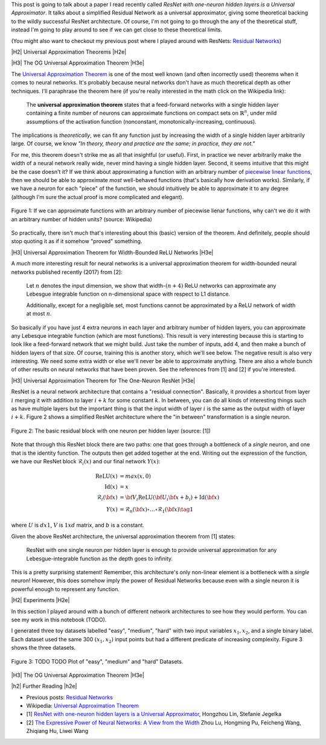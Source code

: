 .. title: Universal ResNet: The One-Neuron Monster
.. slug: universal-resnet-the-one-neuron-monster
.. date: 2018-07-23 08:03:28 UTC-04:00
.. tags: ResNet, residual networks, hidden layers, neural networks, universal approximator, mathjax
.. category: 
.. link: 
.. description: Some fun playing around with neural network universal approximators.
.. type: text

.. |br| raw:: html

   <br />

.. |H2| raw:: html

   <br/><h3>

.. |H2e| raw:: html

   </h3>

.. |H3| raw:: html

   <h4>

.. |H3e| raw:: html

   </h4>

.. |center| raw:: html

   <center>

.. |centere| raw:: html

   </center>

.. |hr| raw:: html

   <hr>


This post is going to talk about a paper I read recently called *ResNet with
one-neuron hidden layers is a Universal Approximator*.  It talks about a simplified
Residual Network as a universal approximator, giving some theoretical backing to 
the wildly successful ResNet architecture.  Of course, I'm not going to go through
the any of the theoretical stuff, instead I'm going to play around to see if we
can get close to these theoretical limits.

(You might also want to checkout my previous post where I played around with
ResNets: `Residual Networks <link://slug/residual-networks>`__)


|H2| Universal Approximation Theorems |H2e|

|H3| The OG Universal Approximation Theorem |H3e|

The `Universal Approximation Theorem
<https://en.wikipedia.org/wiki/Universal_approximation_theorem>`__ is one of
the most well known (and often incorrectly used) theorems when it comes to
neural networks.  It's probably because neural networks don't have as much
theoretical depth as other techniques.  I'll paraphrase the theorem here
(if you're really interested in the math click on the Wikipedia link):

    The **universal approximation theorem** states that a feed-forward
    networks with a single hidden layer containing a finite number of neurons
    can approximate functions on compact sets on :math:`\mathbb{R}^n`, under
    mild assumptions of the activation function (nonconstant,
    monotonically-increasing, continuous).

The implications is *theoretically*, we can fit any function just by increasing
the width of a single hidden layer arbitrarily large.  Of course, we know *"In theory,
theory and practice are the same; in practice, they are not."*

For me, this theorem doesn't strike me as all that insightful (or useful).
First, in practice we never arbitrarily make the width of a neural network
really wide, never mind having a single hidden layer.  Second, it seems
intuitive that this might be the case doesn't it?  If we think about approximating
a function with an arbitrary number of `piecewise linear functions <https://en.wikipedia.org/wiki/Piecewise_linear_function>`__, then we should be able to approximate
*most* well-behaved functions (that's basically how derivation works).
Similarly, if we have a neuron for each "piece" of the function, we should
intuitively be able to approximate it to any degree (although I'm sure the
actual proof is more complicated and elegant).

.. figure:: /images/piecewise_linear_approximation.png
  :height: 300px
  :alt: Piecewise Linear Function
  :align: center

  Figure 1: If we can approximate functions with an arbitrary number of
  piecewise lienar functions, why can't we do it with an arbitrary number of
  hidden units? (source: Wikipedia)

So practically, there isn't much that's interesting about this (basic) version
of the theorem.  And definitely, people should stop quoting it as if it somehow
"proved" something.

|H3| Universal Approximation Theorem for Width-Bounded ReLU Networks |H3e|

A *much* more interesting result for neural networks is a universal approximation
theorem for width-bounded neural networks published recently (2017) from [2]:

    Let :math:`n` denotes the input dimension, we show that width-:math:`(n + 4)` 
    ReLU networks can approximate any Lebesgue integrable function on
    n-dimensional space with respect to L1 distance.

    Additionally, except for a negligible set, most functions cannot
    be approximated by a ReLU network of width at most :math:`n`.

So basically if you have just 4 extra neurons in each layer and arbitrary
number of hidden layers, you can approximate any Lebesque integrable function
(which are most functions).  This result is very interesting because this 
is starting to look like a feed-forward network that we might build.  Just take
the number of inputs, add 4, and then make a bunch of hidden layers of that
size.  Of course, training this is another story, which we'll see below.
The negative result is also very interesting.  We need some extra width or else
we'll never be able to approximate anything.
There are also a whole bunch of other results on neural networks that have been
proven.  See the references from [1] and [2] if you're interested.

|H3| Universal Approximation Theorem for The One-Neuron ResNet |H3e|

ResNet is a neural network architecture that contains a "residual connection".
Basically, it provides a shortcut from layer :math:`i` merging it with addition
to layer :math:`i+k` for some constant :math:`k`.  In between, you can do all
kinds of interesting things such as have multiple layers but the important
thing is that the input width of layer :math:`i` is the same as the output
width of layer :math:`i+k`.  Figure 2 shows a simplified ResNet architecture
where the "in between" transformation is a single neuron.

.. figure:: /images/basic_resnet.png
  :height: 200px
  :alt: Basic ResNet Block
  :align: center

  Figure 2: The basic residual block with one neuron per hidden layer (source: [1])

Note that through this ResNet block there are two paths: one that goes through
a bottleneck of a *single* neuron, and one that is the identity function.  The
outputs then get added together at the end.  Writing out the expression of the
function, we have our ResNet block :math:`\mathcal{R}_i(x)` and our final network
:math:`Y(x)`:

.. math::

    \text{ReLU}(x) &= max(x, 0) \\
    \text{Id}(x) &= x \\
    \mathcal{R}_i({\bf x}) &= {\bf V_i}\text{ReLU}({\bf U_i}{\bf x} + b_i) + \text{Id}({\bf x}) \\
    Y(x) &= \mathcal{R}_n({\bf x}) \circ \ldots \circ \mathcal{R}_1({\bf x})
    \tag{1}

where :math:`U` is :math:`d x 1`, :math:`V` is :math:`1xd` matrix, and
:math:`b` is a constant.

Given the above ResNet architecture, the universal approximation theorem from
[1] states:

    ResNet with one single neuron per hidden layer is enough to provide
    universal approximation for any Lebesgue-integrable function as the depth
    goes to infinity.

This is a pretty surprising statement!  Remember, this architecture's only
non-linear element is a bottleneck with a *single* neuron!  However,
this does somehow imply the power of Residual Networks because even with a single
neuron it is powerful enough to represent any function.

|H2| Experiments |H2e|

In this section I played around with a bunch of different network architectures
to see how they would perform.  You can see my work in this notebook (TODO).

I generated three toy datasets labelled "easy", "medium", "hard" with two input
variables :math:`x_1, x_2`, and a single binary label.  Each dataset used the
same 300 :math:`(x_1, x_2)` input points but had a different predicate of
increasing complexity.  Figure 3 shows the three datasets.

.. figure:: /images/resnet_datasets.png
  :height: 200px
  :alt: "easy", "medium" and "hard" Datasets
  :align: center

  Figure 3: TODO TODO Plot of "easy", "medium" and "hard" Datasets.
  




|H3| The OG Universal Approximation Theorem |H3e|


|h2| Further Reading |h2e|

* Previous posts: `Residual Networks <link://slug/residual-networks>`__
* Wikipedia: `Universal Approximation Theorem <https://en.wikipedia.org/wiki/Universal_approximation_theorem>`__
* [1] `ResNet with one-neuron hidden layers is a Universal Approximator <https://arxiv.org/abs/1806.10909>`__, Hongzhou Lin, Stefanie Jegelka
* [2] `The Expressive Power of Neural Networks: A View from the Width <https://arxiv.org/abs/1709.02540>`__ Zhou Lu, Hongming Pu, Feicheng Wang, Zhiqiang Hu, Liwei Wang
